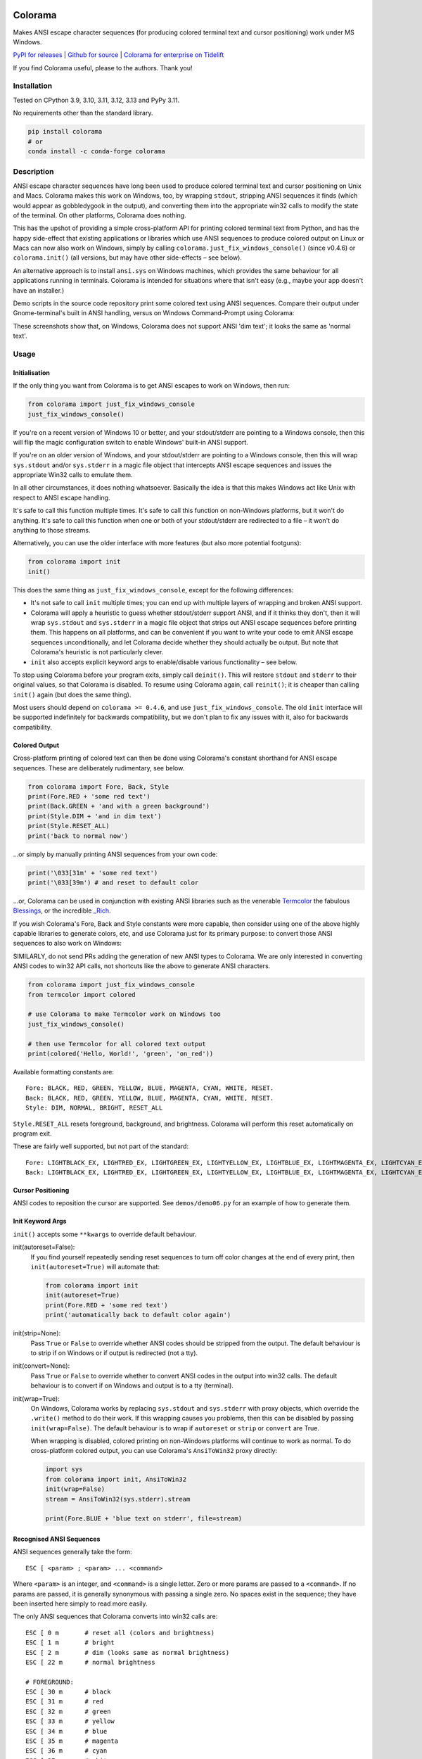 .. image:: https://img.shields.io/pypi/v/colorama.svg
    :target: https://pypi.org/project/colorama/
    :alt: Latest Version

.. image:: https://img.shields.io/pypi/pyversions/colorama.svg
    :target: https://pypi.org/project/colorama/
    :alt: Supported Python versions

.. image:: https://github.com/tartley/colorama/actions/workflows/test.yml/badge.svg
    :target: https://github.com/tartley/colorama/actions/workflows/test.yml
    :alt: Build Status

Colorama
========

Makes ANSI escape character sequences (for producing colored terminal text and
cursor positioning) work under MS Windows.

.. |donate| image:: https://www.paypalobjects.com/en_US/i/btn/btn_donate_SM.gif
  :target: https://www.paypal.com/cgi-bin/webscr?cmd=_donations&business=2MZ9D2GMLYCUJ&item_name=Colorama&currency_code=USD
  :alt: Donate with Paypal

`PyPI for releases <https://pypi.org/project/colorama/>`_ |
`Github for source <https://github.com/tartley/colorama>`_ |
`Colorama for enterprise on Tidelift <https://github.com/tartley/colorama/blob/master/ENTERPRISE.md>`_

If you find Colorama useful, please |donate| to the authors. Thank you!

Installation
------------

Tested on CPython 3.9, 3.10, 3.11, 3.12, 3.13 and PyPy 3.11.

No requirements other than the standard library.

.. code-block:: bash

    pip install colorama
    # or
    conda install -c conda-forge colorama

Description
-----------

ANSI escape character sequences have long been used to produce colored terminal
text and cursor positioning on Unix and Macs. Colorama makes this work on
Windows, too, by wrapping ``stdout``, stripping ANSI sequences it finds (which
would appear as gobbledygook in the output), and converting them into the
appropriate win32 calls to modify the state of the terminal. On other platforms,
Colorama does nothing.

This has the upshot of providing a simple cross-platform API for printing
colored terminal text from Python, and has the happy side-effect that existing
applications or libraries which use ANSI sequences to produce colored output on
Linux or Macs can now also work on Windows, simply by calling
``colorama.just_fix_windows_console()`` (since v0.4.6) or ``colorama.init()``
(all versions, but may have other side-effects – see below).

An alternative approach is to install ``ansi.sys`` on Windows machines, which
provides the same behaviour for all applications running in terminals. Colorama
is intended for situations where that isn't easy (e.g., maybe your app doesn't
have an installer.)

Demo scripts in the source code repository print some colored text using
ANSI sequences. Compare their output under Gnome-terminal's built in ANSI
handling, versus on Windows Command-Prompt using Colorama:

.. image:: https://github.com/tartley/colorama/raw/master/screenshots/ubuntu-demo.png
    :width: 661
    :height: 357
    :alt: ANSI sequences on Ubuntu under gnome-terminal.

.. image:: https://github.com/tartley/colorama/raw/master/screenshots/windows-demo.png
    :width: 668
    :height: 325
    :alt: Same ANSI sequences on Windows, using Colorama.

These screenshots show that, on Windows, Colorama does not support ANSI 'dim
text'; it looks the same as 'normal text'.

Usage
-----

Initialisation
..............

If the only thing you want from Colorama is to get ANSI escapes to work on
Windows, then run:

.. code-block:: python

    from colorama import just_fix_windows_console
    just_fix_windows_console()

If you're on a recent version of Windows 10 or better, and your stdout/stderr
are pointing to a Windows console, then this will flip the magic configuration
switch to enable Windows' built-in ANSI support.

If you're on an older version of Windows, and your stdout/stderr are pointing to
a Windows console, then this will wrap ``sys.stdout`` and/or ``sys.stderr`` in a
magic file object that intercepts ANSI escape sequences and issues the
appropriate Win32 calls to emulate them.

In all other circumstances, it does nothing whatsoever. Basically the idea is
that this makes Windows act like Unix with respect to ANSI escape handling.

It's safe to call this function multiple times. It's safe to call this function
on non-Windows platforms, but it won't do anything. It's safe to call this
function when one or both of your stdout/stderr are redirected to a file – it
won't do anything to those streams.

Alternatively, you can use the older interface with more features (but also more
potential footguns):

.. code-block:: python

    from colorama import init
    init()

This does the same thing as ``just_fix_windows_console``, except for the
following differences:

- It's not safe to call ``init`` multiple times; you can end up with multiple
  layers of wrapping and broken ANSI support.

- Colorama will apply a heuristic to guess whether stdout/stderr support ANSI,
  and if it thinks they don't, then it will wrap ``sys.stdout`` and
  ``sys.stderr`` in a magic file object that strips out ANSI escape sequences
  before printing them. This happens on all platforms, and can be convenient if
  you want to write your code to emit ANSI escape sequences unconditionally, and
  let Colorama decide whether they should actually be output. But note that
  Colorama's heuristic is not particularly clever.

- ``init`` also accepts explicit keyword args to enable/disable various
  functionality – see below.

To stop using Colorama before your program exits, simply call ``deinit()``.
This will restore ``stdout`` and ``stderr`` to their original values, so that
Colorama is disabled. To resume using Colorama again, call ``reinit()``; it is
cheaper than calling ``init()`` again (but does the same thing).

Most users should depend on ``colorama >= 0.4.6``, and use
``just_fix_windows_console``. The old ``init`` interface will be supported
indefinitely for backwards compatibility, but we don't plan to fix any issues
with it, also for backwards compatibility.

Colored Output
..............

Cross-platform printing of colored text can then be done using Colorama's
constant shorthand for ANSI escape sequences. These are deliberately
rudimentary, see below.

.. code-block:: python

    from colorama import Fore, Back, Style
    print(Fore.RED + 'some red text')
    print(Back.GREEN + 'and with a green background')
    print(Style.DIM + 'and in dim text')
    print(Style.RESET_ALL)
    print('back to normal now')

...or simply by manually printing ANSI sequences from your own code:

.. code-block:: python

    print('\033[31m' + 'some red text')
    print('\033[39m') # and reset to default color

...or, Colorama can be used in conjunction with existing ANSI libraries
such as the venerable `Termcolor <https://pypi.org/project/termcolor/>`_
the fabulous `Blessings <https://pypi.org/project/blessings/>`_,
or the incredible `_Rich <https://pypi.org/project/rich/>`_.

If you wish Colorama's Fore, Back and Style constants were more capable,
then consider using one of the above highly capable libraries to generate
colors, etc, and use Colorama just for its primary purpose: to convert
those ANSI sequences to also work on Windows:

SIMILARLY, do not send PRs adding the generation of new ANSI types to Colorama.
We are only interested in converting ANSI codes to win32 API calls, not
shortcuts like the above to generate ANSI characters.

.. code-block:: python

    from colorama import just_fix_windows_console
    from termcolor import colored

    # use Colorama to make Termcolor work on Windows too
    just_fix_windows_console()

    # then use Termcolor for all colored text output
    print(colored('Hello, World!', 'green', 'on_red'))

Available formatting constants are::

    Fore: BLACK, RED, GREEN, YELLOW, BLUE, MAGENTA, CYAN, WHITE, RESET.
    Back: BLACK, RED, GREEN, YELLOW, BLUE, MAGENTA, CYAN, WHITE, RESET.
    Style: DIM, NORMAL, BRIGHT, RESET_ALL

``Style.RESET_ALL`` resets foreground, background, and brightness. Colorama will
perform this reset automatically on program exit.

These are fairly well supported, but not part of the standard::

    Fore: LIGHTBLACK_EX, LIGHTRED_EX, LIGHTGREEN_EX, LIGHTYELLOW_EX, LIGHTBLUE_EX, LIGHTMAGENTA_EX, LIGHTCYAN_EX, LIGHTWHITE_EX
    Back: LIGHTBLACK_EX, LIGHTRED_EX, LIGHTGREEN_EX, LIGHTYELLOW_EX, LIGHTBLUE_EX, LIGHTMAGENTA_EX, LIGHTCYAN_EX, LIGHTWHITE_EX

Cursor Positioning
..................

ANSI codes to reposition the cursor are supported. See ``demos/demo06.py`` for
an example of how to generate them.

Init Keyword Args
.................

``init()`` accepts some ``**kwargs`` to override default behaviour.

init(autoreset=False):
    If you find yourself repeatedly sending reset sequences to turn off color
    changes at the end of every print, then ``init(autoreset=True)`` will
    automate that:

    .. code-block:: python

        from colorama import init
        init(autoreset=True)
        print(Fore.RED + 'some red text')
        print('automatically back to default color again')

init(strip=None):
    Pass ``True`` or ``False`` to override whether ANSI codes should be
    stripped from the output. The default behaviour is to strip if on Windows
    or if output is redirected (not a tty).

init(convert=None):
    Pass ``True`` or ``False`` to override whether to convert ANSI codes in the
    output into win32 calls. The default behaviour is to convert if on Windows
    and output is to a tty (terminal).

init(wrap=True):
    On Windows, Colorama works by replacing ``sys.stdout`` and ``sys.stderr``
    with proxy objects, which override the ``.write()`` method to do their work.
    If this wrapping causes you problems, then this can be disabled by passing
    ``init(wrap=False)``. The default behaviour is to wrap if ``autoreset`` or
    ``strip`` or ``convert`` are True.

    When wrapping is disabled, colored printing on non-Windows platforms will
    continue to work as normal. To do cross-platform colored output, you can
    use Colorama's ``AnsiToWin32`` proxy directly:

    .. code-block:: python

        import sys
        from colorama import init, AnsiToWin32
        init(wrap=False)
        stream = AnsiToWin32(sys.stderr).stream

        print(Fore.BLUE + 'blue text on stderr', file=stream)

Recognised ANSI Sequences
.........................

ANSI sequences generally take the form::

    ESC [ <param> ; <param> ... <command>

Where ``<param>`` is an integer, and ``<command>`` is a single letter. Zero or
more params are passed to a ``<command>``. If no params are passed, it is
generally synonymous with passing a single zero. No spaces exist in the
sequence; they have been inserted here simply to read more easily.

The only ANSI sequences that Colorama converts into win32 calls are::

    ESC [ 0 m       # reset all (colors and brightness)
    ESC [ 1 m       # bright
    ESC [ 2 m       # dim (looks same as normal brightness)
    ESC [ 22 m      # normal brightness

    # FOREGROUND:
    ESC [ 30 m      # black
    ESC [ 31 m      # red
    ESC [ 32 m      # green
    ESC [ 33 m      # yellow
    ESC [ 34 m      # blue
    ESC [ 35 m      # magenta
    ESC [ 36 m      # cyan
    ESC [ 37 m      # white
    ESC [ 39 m      # reset

    # BACKGROUND
    ESC [ 40 m      # black
    ESC [ 41 m      # red
    ESC [ 42 m      # green
    ESC [ 43 m      # yellow
    ESC [ 44 m      # blue
    ESC [ 45 m      # magenta
    ESC [ 46 m      # cyan
    ESC [ 47 m      # white
    ESC [ 49 m      # reset

    # cursor positioning
    ESC [ y;x H     # position cursor at x across, y down
    ESC [ y;x f     # position cursor at x across, y down
    ESC [ n A       # move cursor n lines up
    ESC [ n B       # move cursor n lines down
    ESC [ n C       # move cursor n characters forward
    ESC [ n D       # move cursor n characters backward

    # clear the screen
    ESC [ mode J    # clear the screen

    # clear the line
    ESC [ mode K    # clear the line

Multiple numeric params to the ``'m'`` command can be combined into a single
sequence::

    ESC [ 36 ; 45 ; 1 m     # bright cyan text on magenta background

All other ANSI sequences of the form ``ESC [ <param> ; <param> ... <command>``
are silently stripped from the output on Windows.

Any other form of ANSI sequence, such as single-character codes or alternative
initial characters, are not recognised or stripped. It would be cool to add
them though. Let me know if it would be useful for you, via the Issues on
GitHub.

Status & Known Problems
-----------------------

I've personally only tested it on Windows XP (CMD, Console2), Ubuntu
(gnome-terminal, xterm), and OS X.

Some valid ANSI sequences aren't recognised.

If you're hacking on the code, see `README-hacking.md`_. ESPECIALLY, see the
explanation there of why we do not want PRs that allow Colorama to generate new
types of ANSI codes.

See outstanding issues and wish-list:
https://github.com/tartley/colorama/issues

If anything doesn't work for you, or doesn't do what you expected or hoped for,
I'd love to hear about it on that issues list, would be delighted by patches,
and would be happy to grant commit access to anyone who submits a working patch
or two.

.. _README-hacking.md: README-hacking.md

License
-------

Copyright Jonathan Hartley & Arnon Yaari, 2013-2020. BSD 3-Clause license; see
LICENSE file.

Professional support
--------------------

.. |tideliftlogo| image:: https://cdn2.hubspot.net/hubfs/4008838/website/logos/logos_for_download/Tidelift_primary-shorthand-logo.png
   :alt: Tidelift
   :target: https://tidelift.com/subscription/pkg/pypi-colorama?utm_source=pypi-colorama&utm_medium=referral&utm_campaign=readme

.. list-table::
   :widths: 10 100

   * - |tideliftlogo|
     - Professional support for colorama is available as part of the
       `Tidelift Subscription`_.
       Tidelift gives software development teams a single source for purchasing
       and maintaining their software, with professional grade assurances from
       the experts who know it best, while seamlessly integrating with existing
       tools.

.. _Tidelift Subscription: https://tidelift.com/subscription/pkg/pypi-colorama?utm_source=pypi-colorama&utm_medium=referral&utm_campaign=readme

Thanks
------

See the CHANGELOG for more thanks!

* Marc Schlaich (schlamar) for a ``setup.py`` fix for Python2.5.
* Marc Abramowitz, reported & fixed a crash on exit with closed ``stdout``,
  providing a solution to issue #7's setuptools/distutils debate,
  and other fixes.
* User 'eryksun', for guidance on correctly instantiating ``ctypes.windll``.
* Matthew McCormick for politely pointing out a longstanding crash on non-Win.
* Ben Hoyt, for a magnificent fix under 64-bit Windows.
* Jesse at Empty Square for submitting a fix for examples in the README.
* User 'jamessp', an observant documentation fix for cursor positioning.
* User 'vaal1239', Dave Mckee & Lackner Kristof for a tiny but much-needed Win7
  fix.
* Julien Stuyck, for wisely suggesting Python3 compatible updates to README.
* Daniel Griffith for multiple fabulous patches.
* Oscar Lesta for a valuable fix to stop ANSI chars being sent to non-tty
  output.
* Roger Binns, for many suggestions, valuable feedback, & bug reports.
* Tim Golden for thought and much appreciated feedback on the initial idea.
* User 'Zearin' for updates to the README file.
* John Szakmeister for adding support for light colors
* Charles Merriam for adding documentation to demos
* Jurko for a fix on 64-bit Windows CPython2.5 w/o ctypes
* Florian Bruhin for a fix when stdout or stderr are None
* Thomas Weininger for fixing ValueError on Windows
* Remi Rampin for better Github integration and fixes to the README file
* Simeon Visser for closing a file handle using 'with' and updating classifiers
  to include Python 3.3 and 3.4
* Andy Neff for fixing RESET of LIGHT_EX colors.
* Jonathan Hartley for the initial idea and implementation.

